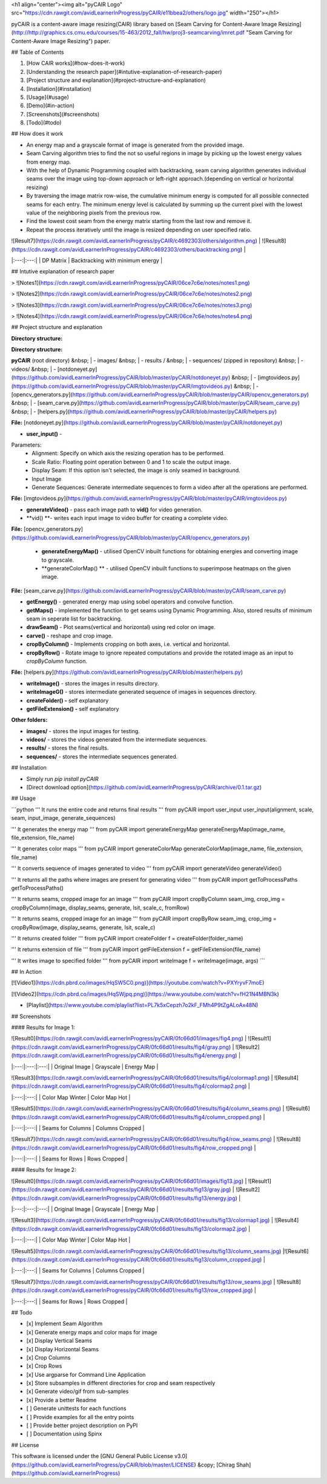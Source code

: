 <h1 align="center"><img alt="pyCAIR Logo" src="https://cdn.rawgit.com/avidLearnerInProgress/pyCAIR/e11bbea2/others/logo.jpg" width="250"></h1>

pyCAIR is a content-aware image resizing(CAIR) library based on [Seam Carving for Content-Aware Image Resizing](http://http://graphics.cs.cmu.edu/courses/15-463/2012_fall/hw/proj3-seamcarving/imret.pdf "Seam Carving for Content-Aware Image Resizing") paper.

## Table of Contents

1. [How CAIR works](#how-does-it-work)
2. [Understanding the research paper](#intutive-explanation-of-research-paper)
3. [Project structure and explanation](#project-structure-and-explanation)
4. [Installation](#installation)
5. [Usage](#usage)
6. [Demo](#in-action)
7. [Screenshots](#screenshots)
8. [Todo](#todo)


## How does it work

- An energy map and a grayscale format of image is generated from the provided image.

- Seam Carving algorithm tries to find the not so useful regions in image by picking up the lowest energy values from energy map.

- With the help of Dynamic Programming coupled with backtracking, seam carving  algorithm generates individual seams over the image using top-down approach or left-right approach.(depending on vertical or horizontal resizing)

- By traversing the image matrix row-wise, the cumulative minimum energy is computed for all possible connected seams for each entry. The minimum energy level is calculated by summing up the current pixel with the lowest value of the neighboring pixels from the previous row.

- Find the lowest cost seam from the energy matrix starting from the last row and remove it.

- Repeat the process iteratively until the image is resized depending on user specified ratio.

| ![Result7](https://cdn.rawgit.com/avidLearnerInProgress/pyCAIR/c4692303/others/algorithm.png)  | ![Result8](https://cdn.rawgit.com/avidLearnerInProgress/pyCAIR/c4692303/others/backtracking.png) |
|:---:|:---:|
| DP Matrix | Backtracking with minimum energy |

## Intutive explanation of research paper

> ![Notes1](https://cdn.rawgit.com/avidLearnerInProgress/pyCAIR/06ce7c6e/notes/notes1.png)

> ![Notes2](https://cdn.rawgit.com/avidLearnerInProgress/pyCAIR/06ce7c6e/notes/notes2.png)

> ![Notes3](https://cdn.rawgit.com/avidLearnerInProgress/pyCAIR/06ce7c6e/notes/notes3.png)

> ![Notes4](https://cdn.rawgit.com/avidLearnerInProgress/pyCAIR/06ce7c6e/notes/notes4.png)


## Project structure and explanation

**Directory structure:**

**Directory structure:**

**pyCAIR** (root directory)  
&nbsp; 	| - images/  
&nbsp; 	| - results /   
&nbsp; 	| - sequences/ (zipped in repository)  
&nbsp; 	| - videos/  
&nbsp; 	| - [notdoneyet.py](https://github.com/avidLearnerInProgress/pyCAIR/blob/master/pyCAIR/notdoneyet.py)  
&nbsp; 	| - [imgtovideos.py](https://github.com/avidLearnerInProgress/pyCAIR/blob/master/pyCAIR/imgtovideos.py)  
&nbsp; 	| - [opencv_generators.py](https://github.com/avidLearnerInProgress/pyCAIR/blob/master/pyCAIR/opencv_generators.py)  
&nbsp; 	| - [seam_carve.py](https://github.com/avidLearnerInProgress/pyCAIR/blob/master/pyCAIR/seam_carve.py)  
&nbsp; 	| - [helpers.py](https://github.com/avidLearnerInProgress/pyCAIR/blob/master/pyCAIR/helpers.py)  

**File:** [notdoneyet.py](https://github.com/avidLearnerInProgress/pyCAIR/blob/master/pyCAIR/notdoneyet.py)

- **user_input()** -  
Parameters:
	- Alignment: Specify on which axis the resizing operation has to be performed.
	- Scale Ratio: Floating point operation between 0 and 1 to scale the output image.
	- Display Seam: If this option isn't selected, the image is only seamed in background. 
	- Input Image
	- Generate Sequences: Generate intermediate sequences to form a video after all the operations are performed.

**File:** [imgtovideos.py](https://github.com/avidLearnerInProgress/pyCAIR/blob/master/pyCAIR/imgtovideos.py)

- **generateVideo()** - pass each image path to **vid()** for video generation.

- **vid() **- writes each input image to video buffer for creating a complete video.

**File:** [opencv_generators.py](https://github.com/avidLearnerInProgress/pyCAIR/blob/master/pyCAIR/opencv_generators.py)

 - **generateEnergyMap()** - utilised OpenCV inbuilt functions for obtaining energies and converting image to grayscale.
 
 - **generateColorMap() ** - utilised OpenCV inbuilt functions to superimpose heatmaps on the given image.

**File:** [seam_carve.py](https://github.com/avidLearnerInProgress/pyCAIR/blob/master/pyCAIR/seam_carve.py)

-  **getEnergy()** - generated energy map using sobel operators and convolve function.

-  **getMaps()** - implemented the function to get seams using Dynamic Programming. Also, stored results of minimum seam in seperate list for backtracking.

-  **drawSeam()** - Plot seams(vertical and horizontal) using red color on image.

- **carve()** - reshape and crop image.

- **cropByColumn()** - Implements cropping on both axes, i.e. vertical and horizontal.

- **cropByRow()** -  Rotate image to ignore repeated computations and provide the rotated image as an input to *cropByColumn* function.

**File:** [helpers.py](https://github.com/avidLearnerInProgress/pyCAIR/blob/master/helpers.py)

- **writeImage()** - stores the images in results directory.

- **writeImageG()** - stores intermediate generated sequence of images in sequences directory.

- **createFolder() -** self explanatory

- **getFileExtension() -** self explanatory

**Other folders:**

- **images/** - stores the input images for testing.

- **videos/** - stores the videos generated from the intermediate sequences.

- **results/** - stores the final results.

- **sequences/** - stores the intermediate sequences generated.



## Installation

- Simply run `pip install pyCAIR`

- [Direct download option](https://github.com/avidLearnerInProgress/pyCAIR/archive/0.1.tar.gz)

## Usage

```python
'''
It runs the entire code and returns final results
'''
from pyCAIR import user_input
user_input(alignment, scale, seam, input_image, generate_sequences)

'''
It generates the energy map
'''
from pyCAIR import generateEnergyMap
generateEnergyMap(image_name, file_extension, file_name)

'''
It generates color maps
'''
from pyCAIR import generateColorMap
generateColorMap(image_name, file_extension, file_name)

'''
It converts sequence of images generated to video
'''
from pyCAIR import generateVideo
generateVideo()

'''
It returns all the paths where images are present for generating video
'''
from pyCAIR import getToProcessPaths
getToProcessPaths()

'''
It returns seams, cropped image for an image
'''
from pyCAIR import cropByColumn
seam_img, crop_img = cropByColumn(image, display_seams, generate, lsit, scale_c, fromRow)

'''
It returns seams, cropped image for an image
'''
from pyCAIR import cropByRow
seam_img, crop_img = cropByRow(image, display_seams, generate, lsit, scale_c)

'''
It returns created folder
'''
from pyCAIR import createFolder
f = createFolder(folder_name)

'''
It returns extension of file
'''
from pyCAIR import getFileExtension
f = getFileExtension(file_name)

'''
It writes image to specified folder
'''
from pyCAIR import writeImage
f = writeImage(image, args)
```

## In Action

[![Video1](https://cdn.pbrd.co/images/HqSW5C0.png)](https://youtube.com/watch?v=PXYryvF7moE)  

[![Video2](https://cdn.pbrd.co/images/HqSWjpq.png)](https://www.youtube.com/watch?v=fH21N4MBN3k)  

- [Playlist](https://www.youtube.com/playlist?list=PL7k5xCepzh7o2kF_FMh4P9tZgALoAx48N)  

## Screenshots

#### Results for Image 1:

| ![Result0](https://cdn.rawgit.com/avidLearnerInProgress/pyCAIR/0fc66d01/images/fig4.png)  | ![Result1](https://cdn.rawgit.com/avidLearnerInProgress/pyCAIR/0fc66d01/results/fig4/gray.png) | ![Result2](https://cdn.rawgit.com/avidLearnerInProgress/pyCAIR/0fc66d01/results/fig4/energy.png) |
|:---:|:---:|:---:|
| Original Image | Grayscale | Energy Map |  

| ![Result3](https://cdn.rawgit.com/avidLearnerInProgress/pyCAIR/0fc66d01/results/fig4/colormap1.png)  | ![Result4](https://cdn.rawgit.com/avidLearnerInProgress/pyCAIR/0fc66d01/results/fig4/colormap2.png) |
|:---:|:---:|
| Color Map Winter | Color Map Hot |  

| ![Result5](https://cdn.rawgit.com/avidLearnerInProgress/pyCAIR/0fc66d01/results/fig4/column_seams.png)  | ![Result6](https://cdn.rawgit.com/avidLearnerInProgress/pyCAIR/0fc66d01/results/fig4/column_cropped.png) |
|:---:|:---:|
| Seams for Columns | Columns Cropped |  

| ![Result7](https://cdn.rawgit.com/avidLearnerInProgress/pyCAIR/0fc66d01/results/fig4/row_seams.png)  | ![Result8](https://cdn.rawgit.com/avidLearnerInProgress/pyCAIR/0fc66d01/results/fig4/row_cropped.png) |
|:---:|:---:|
| Seams for Rows | Rows Cropped |  

#### Results for Image 2:  

| ![Result0](https://cdn.rawgit.com/avidLearnerInProgress/pyCAIR/0fc66d01/images/fig13.jpg)  | ![Result1](https://cdn.rawgit.com/avidLearnerInProgress/pyCAIR/0fc66d01/results/fig13/gray.jpg) | ![Result2](https://cdn.rawgit.com/avidLearnerInProgress/pyCAIR/0fc66d01/results/fig13/energy.jpg) |
|:---:|:---:|:---:|
| Original Image | Grayscale | Energy Map |  

| ![Result3](https://cdn.rawgit.com/avidLearnerInProgress/pyCAIR/0fc66d01/results/fig13/colormap1.jpg)  | ![Result4](https://cdn.rawgit.com/avidLearnerInProgress/pyCAIR/0fc66d01/results/fig13/colormap2.jpg) |
|:---:|:---:|
| Color Map Winter | Color Map Hot |  

| ![Result5](https://cdn.rawgit.com/avidLearnerInProgress/pyCAIR/0fc66d01/results/fig13/column_seams.jpg)  |![Result6](https://cdn.rawgit.com/avidLearnerInProgress/pyCAIR/0fc66d01/results/fig13/column_cropped.jpg) |
|:---:|:---:|
| Seams for Columns | Columns Cropped |  

| ![Result7](https://cdn.rawgit.com/avidLearnerInProgress/pyCAIR/0fc66d01/results/fig13/row_seams.jpg)  | ![Result8](https://cdn.rawgit.com/avidLearnerInProgress/pyCAIR/0fc66d01/results/fig13/row_cropped.jpg) |
|:---:|:---:|
| Seams for Rows | Rows Cropped |  

## Todo

- [x] Implement Seam Algorithm
- [x] Generate energy maps and color maps for image
- [x] Display Vertical Seams 
- [x] Display Horizontal Seams 
- [x] Crop Columns 
- [x] Crop Rows 
- [x] Use argparse for Command Line Application 
- [x] Store subsamples in different directories for crop and seam respectively 
- [x] Generate video/gif from sub-samples  
- [x] Provide a better Readme
- [ ] Generate unittests for each functions
- [ ] Provide examples for all the entry points
- [ ] Provide better project description on PyPI
- [ ] Documentation using Spinx

## License

This software is licensed under the [GNU General Public License v3.0](https://github.com/avidLearnerInProgress/pyCAIR/blob/master/LICENSE) &copy; [Chirag Shah](https://github.com/avidLearnerInProgress)
